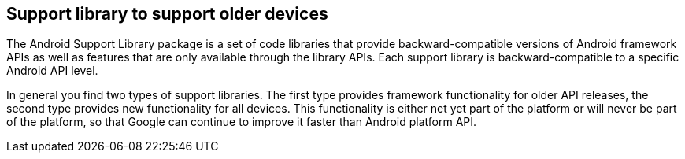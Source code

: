 == Support library to support older devices

The Android Support Library package is a set of code libraries that provide backward-compatible versions of
Android framework APIs as well as features that are only available through the library APIs. 
Each support library is backward-compatible to a specific Android API level.

In general you find two types of support libraries. The first type provides framework functionality for older API
releases, the second type provides new functionality for all devices. This functionality is either net yet part of the
platform or will never be part of the platform, so that Google can continue to improve it faster than Android platform
API.


